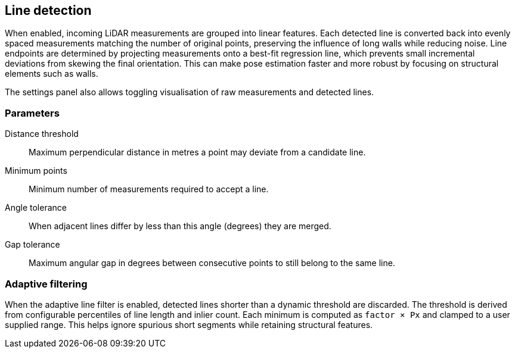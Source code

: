 == Line detection

When enabled, incoming LiDAR measurements are grouped into linear features. Each detected line is converted back into evenly spaced measurements matching the number of original points, preserving the influence of long walls while reducing noise. Line endpoints are determined by projecting measurements onto a best-fit regression line, which prevents small incremental deviations from skewing the final orientation. This can make pose estimation faster and more robust by focusing on structural elements such as walls.

The settings panel also allows toggling visualisation of raw measurements and detected lines.

=== Parameters

Distance threshold:: Maximum perpendicular distance in metres a point may deviate from a candidate line.

Minimum points:: Minimum number of measurements required to accept a line.

Angle tolerance:: When adjacent lines differ by less than this angle (degrees) they are merged.

Gap tolerance:: Maximum angular gap in degrees between consecutive points to still belong to the same line.

=== Adaptive filtering

When the adaptive line filter is enabled, detected lines shorter than a dynamic
threshold are discarded. The threshold is derived from configurable
percentiles of line length and inlier count. Each minimum is computed as
`factor × Px` and clamped to a user supplied range. This helps ignore spurious
short segments while retaining structural features.
